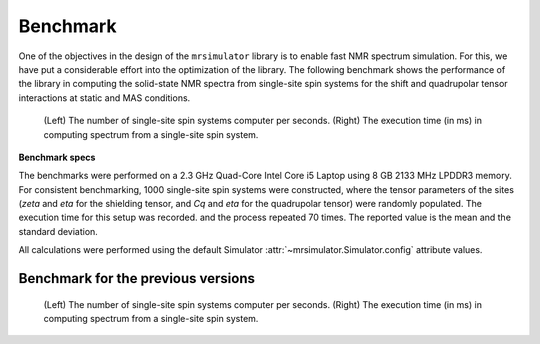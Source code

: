 .. _benchmark:

=========
Benchmark
=========

One of the objectives in the design of the ``mrsimulator`` library is to enable
fast NMR spectrum simulation.
For this, we have put a considerable effort into the optimization of the library.
The following benchmark shows the performance of the library in computing the
solid-state NMR spectra from single-site spin systems for the shift and
quadrupolar tensor interactions at static and MAS conditions.



.. A benchmark for the number of single-site spin systems computer per second.

.. figure:: _static/benchmark.*
    :figclass: figure

    (Left) The number of single-site spin systems computer per seconds. (Right)
    The execution time (in ms) in computing spectrum from a single-site spin system.


.. A similar benchmark showing the execution time of a single-site spin system. Lower
.. is better.

.. .. figure:: _static/benchmark_time.*
..     :figclass: figure

..     The execution time (in ms) in computing spectrum from a single-site spin system.

**Benchmark specs**

The benchmarks were performed on a 2.3 GHz Quad-Core Intel Core i5 Laptop using 8
GB 2133 MHz LPDDR3 memory. For consistent benchmarking, 1000 single-site
spin systems were constructed, where the tensor parameters of the sites (`zeta`
and `eta` for the shielding tensor, and `Cq` and `eta` for the quadrupolar
tensor) were randomly populated. The execution time for this setup was recorded.
and the process repeated 70 times. The reported value is the mean and the
standard deviation.

All calculations were performed using the default Simulator
:attr:`~mrsimulator.Simulator.config` attribute values.

Benchmark for the previous versions
-----------------------------------

.. figure:: _static/benchmark_previous.*
    :figclass: figure

    (Left) The number of single-site spin systems computer per seconds. (Right)
    The execution time (in ms) in computing spectrum from a single-site spin system.
